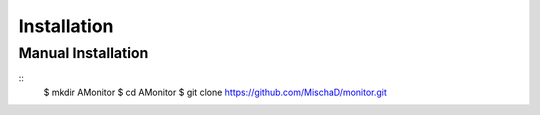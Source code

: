 ************
Installation
************

Manual Installation
-------------------

::
    $ mkdir AMonitor
    $ cd AMonitor
    $ git clone https://github.com/MischaD/monitor.git
